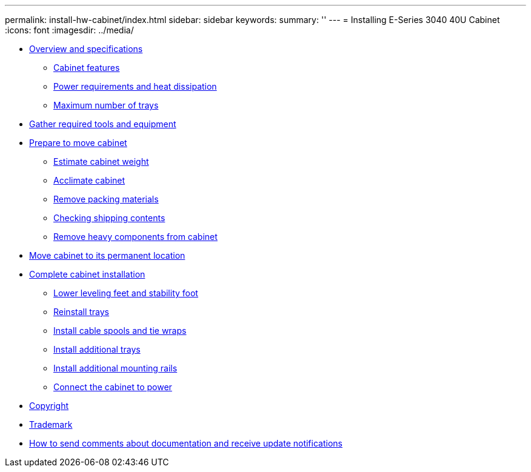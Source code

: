---
permalink: install-hw-cabinet/index.html
sidebar: sidebar
keywords: 
summary: ''
---
= Installing E-Series 3040 40U Cabinet
:icons: font
:imagesdir: ../media/

* link:concept_overview_and_specifications.md#concept_overview_and_specifications[Overview and specifications]
 ** link:concept_overview_and_specifications.md#concept_cabinet_features[Cabinet features]
 ** link:concept_overview_and_specifications.md#reference_power_requirements_and_heat_dissipation[Power requirements and heat dissipation]
 ** link:concept_overview_and_specifications.md#reference_maximum_number_of_drive_trays[Maximum number of trays]
* xref:task_gather_required_tools_and_equipment.adoc[Gather required tools and equipment]
* link:task_prepare_to_move_cabinet.md#task_prepare_to_move_cabinet[Prepare to move cabinet]
 ** link:task_prepare_to_move_cabinet.md#task_estimate_cabinet_weight[Estimate cabinet weight]
 ** link:task_prepare_to_move_cabinet.md#task_acclimate_cabinet[Acclimate cabinet]
 ** link:task_prepare_to_move_cabinet.md#task_remove_packing_material[Remove packing materials]
 ** link:task_prepare_to_move_cabinet.md#task_checking_shipping_contents[Checking shipping contents]
 ** link:task_prepare_to_move_cabinet.md#task_remove_heavy_components_from_cabinet[Remove heavy components from cabinet]
* xref:task_move_cabinet.adoc[Move cabinet to its permanent location]
* link:task_complete_cabinet_installation.md#task_complete_cabinet_installation[Complete cabinet installation]
 ** link:task_complete_cabinet_installation.md#task_lower_leveling_feet_and_stability_foot[Lower leveling feet and stability foot]
 ** link:task_complete_cabinet_installation.md#task_reinstall_trays[Reinstall trays]
 ** link:task_complete_cabinet_installation.md#task_install_cable_spools_and_tie_wraps[Install cable spools and tie wraps]
 ** link:task_complete_cabinet_installation.md#task_install_additional_trays[Install additional trays]
 ** link:task_complete_cabinet_installation.md#task_install_additional_mounting_rails[Install additional mounting rails]
 ** link:task_complete_cabinet_installation.md#task_connect_the_cabinet_to_power[Connect the cabinet to power]
* xref:reference_copyright.adoc[Copyright]
* xref:reference_trademark.adoc[Trademark]
* xref:concept_how_to_send_comments_about_documentation_and_receive_update_notifications_netapp_post_preface.adoc[How to send comments about documentation and receive update notifications]
